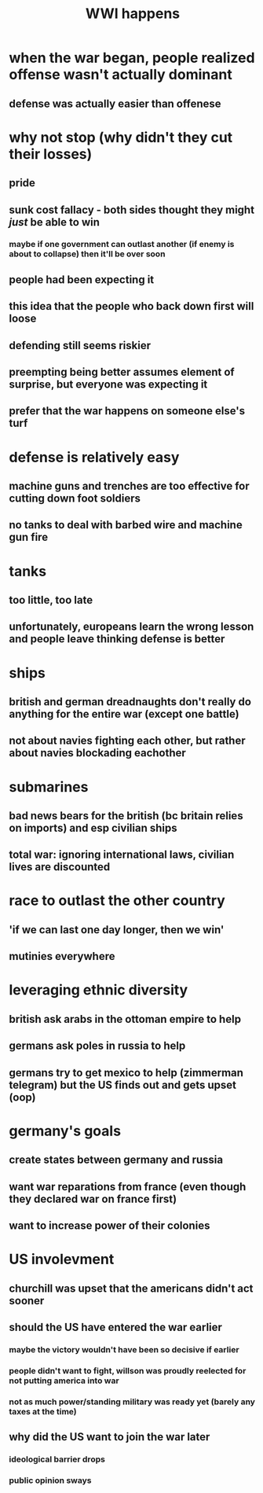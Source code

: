 #+TITLE: WWI happens
* when the war began, people realized offense wasn't actually dominant
** defense was actually easier than offenese
* why not stop (why didn't they cut their losses)
** pride
** sunk cost fallacy - both sides thought they might /just/ be able to win
*** maybe if one government can outlast another (if enemy is about to collapse) then it'll be over soon
** people had been expecting it
** this idea that the people who back down first will loose
** defending still seems riskier
** preempting being better assumes element of surprise, but everyone was expecting it
** prefer that the war happens on someone else's turf
* defense is relatively easy
** machine guns and trenches are too effective for cutting down foot soldiers
** no tanks to deal with barbed wire and machine gun fire
* tanks
** too little, too late
** unfortunately, europeans learn the wrong lesson and people leave thinking defense is better
* ships
** british and german dreadnaughts don't really do anything for the entire war (except one battle)
** not about navies fighting each other, but rather about navies blockading eachother
* submarines
** bad news bears for the british (bc britain relies on imports) and esp civilian ships
** total war: ignoring international laws, civilian lives are discounted
* race to outlast the other country
** 'if we can last one day longer, then we win'
** mutinies everywhere
* leveraging ethnic diversity
** british ask arabs in the ottoman empire to help
** germans ask poles in russia to help
** germans try to get mexico to help (zimmerman telegram) but the US finds out and gets upset (oop)
* germany's goals
** create states between germany and russia
** want war reparations from france (even though they declared war on france first)
** want to increase power of their colonies
* US involevment
** churchill was upset that the americans didn't act sooner
** should the US have entered the war earlier
*** maybe the victory wouldn't have been so decisive if earlier
*** people didn't want to fight, willson was proudly reelected for not putting america into war
*** not as much power/standing military was ready yet (barely any taxes at the time)
** why did the US want to join the war later
*** ideological barrier drops
*** public opinion sways
